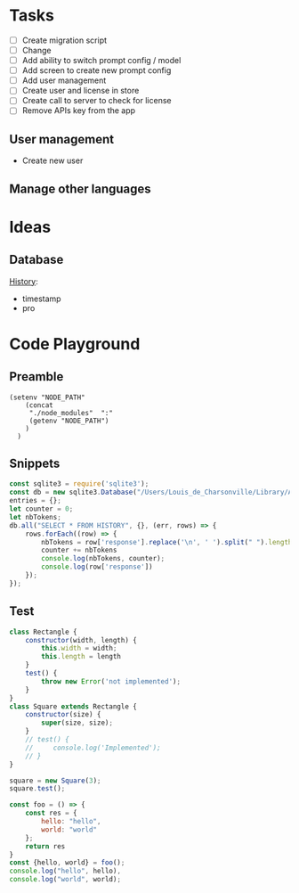 * Tasks

+ [ ] Create migration script
+ [ ] Change 
+ [ ] Add ability to switch prompt config / model 
+ [ ] Add screen to create new prompt config
+ [ ] Add user management
+ [ ] Create user and license in store
+ [ ] Create call to server to check for license
+ [ ] Remove APIs key from the app
  
  
** User management
- Create new user 

** Manage other languages


* Ideas
** Database
_History_:
- timestamp
- pro

* Code Playground
** Preamble

#+begin_src elisp
(setenv "NODE_PATH"
    (concat
     "./node_modules"  ":"
     (getenv "NODE_PATH")
    )
  )
#+end_src

#+RESULTS:
: ./node_modules:/Users/Louis_de_Charsonville./node_modules:

** Snippets


#+begin_src js :results value pp
const sqlite3 = require('sqlite3');
const db = new sqlite3.Database("/Users/Louis_de_Charsonville/Library/Application Support/Mail Craft/history.db")
entries = {};
let counter = 0;
let nbTokens;
db.all("SELECT * FROM HISTORY", {}, (err, rows) => {
    rows.forEach((row) => {
        nbTokens = row['response'].replace('\n', ' ').split(" ").length / 0.75;
        counter += nbTokens
        console.log(nbTokens, counter);
        console.log(row['response'])
    });
});
#+End_src

#+RESULTS:
#+begin_example
undefined9.333333333333334 9.333333333333334
Hello,

This is a test email.

Best,

Louis (unchanged)
12 21.333333333333336
Hi,

This is a test email.

Best,

Louis (minor grammar adjustment)
116 137.33333333333334
Hi Lapo and Max,

I'm grateful for our recent discussion, which has further piqued my excitement about contributing to this project. With my background and career goals aligned, I find this opportunity intriguing. I've realized the importance of establishing client trust and am prepared to dedicate three to four days a week in Geneva during the blueprinting phase and transition to a hybrid mode during implementation. To move forward with PD and attend the upcoming meeting, please provide me with the email invite (CC) for confirmation.

Best regards,

Louis
22.666666666666668 160
Hi,

I'm interested in trying out this new feature, chat history. Have you heard about it?

Best regards,
Louis
21.333333333333332 181.33333333333334
Hi,

I'm excited to try out this new chat history feature. Have you heard about it?

Best,
Louis
42.666666666666664 224
Dear Adam,

I hope you're doing well! How was your weekend? I heard about your new product release. Congratulations! By the way, Adam, do you handle the software purchases at your company?

Best,

John
34.666666666666664 258.6666666666667
Dear Laetitia,

Thank you for reaching out about the study. I'm still waiting for confirmation myself. Once I have more details, we can arrange to connect.

Best,

Louis
37.333333333333336 296
Hey Leon, I'm grateful for your positive attitude and energy. It was great working with you on several studies, and I'm excited about the possibility of collaborating further.
41.333333333333336 337.3333333333333
Hi Leon,
I'm grateful for your motivating attitude and enthusiasm. It was a pleasure working with you on several studies. I'm excited about the possibility of collaborating again in the future.
44 381.3333333333333
Hi Leon,

Thank you so much for your infectious enthusiasm and drive. Having you on my team for several projects has been a great opportunity, and I'm eagerly looking forward to future collaborations!
38.666666666666664 420
Hey Leon,

Thank you so much for your infectious enthusiasm and drive! We've successfully tackled many projects together this year, and I'm really looking forward to more collaborations!

Best regards,
41.333333333333336 461.3333333333333
Dear Martin,

Thank you for your unwavering commitment and determination in delivering nothing but the best to our clients through your finely-tuned Excel models and a wealth of insightful ideas!

Best regards,
96 557.3333333333333
Dear Vale,

I want to express my deep gratitude for your mentorship and guidance. Your assistance in helping me navigate the intricacies of the Firm has been invaluable, and I am particularly thankful for the opportunities you have given me to participate in numerous client conversations. These engagements have led to impactful studies, and it's an experience that has greatly contributed to my professional growth.

Thank you once again for your support.

Best regards,
33.333333333333336 590.6666666666666
Dear Julie,

Thank you so much for your insightful mentorship. Our quarterly coffee meetings are always an invaluable source of guidance and insights!

Best regards,
[Your Name]
29.333333333333332 620
Thank you so much, Julie, for your insightful mentorship. Our quarterly coffee meetings are always a fantastic source of wisdom and guidance!
29.333333333333332 649.3333333333334
Thank you so much Julie for your insightful mentorship. Our quarterly coffee meetings are always a valuable source of guidance and advice!
28 677.3333333333334
Thank you, Julie, for your valuable mentorship during our quarterly coffee meetings. I look forward to continuing to learn from you.
29.333333333333332 706.6666666666667
Hi Zaid,

No reply received from them. assuming it's okay for us to terminate the cloud instance within the next 48 hours.

Best,
Louis
41.333333333333336 748.0000000000001
Hi John (aka Johnny),

I'm here to help you write clear and idiomatic emails. Mail Craft comes highly recommended. Let me know if you'd like assistance in using it.

Best,
Your helpful assistant.
69.33333333333333 817.3333333333335
Hello,

My name is John Beaver, and I'm having some difficulty crafting clear and idiomatic emails that effectively convey my intentions.
I'm reaching out for assistance in improving my email-writing skills.
Could you please help me?
I've heard that Mail Craft is an excellent tool. Would you recommend it?

Best regards,

John Beaver (also known as Johnny)
66.66666666666667 884.0000000000001
Hello,

My name is John Beaver, and I'm having difficulty writing clear emails that express my thoughts in a natural manner. I'm reaching out for assistance in improving my email-writing skills.

Could you provide some help with this? Additionally, I've heard that Mail Craft is excellent. Would you recommend it?

Best regards,

John
62.666666666666664 946.6666666666667
Hello,

My name is John Beaver, and I find myself struggling to write clear emails that convey my intentions idiomatically. I'm reaching out for assistance in honing my email-writing skills.

Could you help with this? Also, I've heard that Mail Craft is excellent. Would you recommend it?

Best regards,

John
62.666666666666664 1009.3333333333334
Hello,

My name is John Beaver, and I'm having trouble writing clear emails that effectively convey my meaning. I'm reaching out for assistance to improve my email crafting skills. Could you help me with this? I've heard that Mail Craft is excellent. Would you recommend it?

Best regards,

John
86.66666666666667 1096
I apologize, but it seems there has been a misunderstanding. Your request indicates that you would like assistance in composing a speech in French; however, I am only able to assist in polishing English language content. If you have an email or text in English that you would like help with, please provide it, and I would be glad to assist you in improving it.
82.66666666666667 1178.6666666666667
Dear Thierry and Loïc,

I hope this message finds you both well.

I wanted to inquire if it would be acceptable for us to discontinue hosting the NOP application on our cloud, allowing you the opportunity to operate it during your acquisition of a commercial license.

Would that be all right with you? Additionally, have you succeeded in obtaining a commercial solver license?

Best regards,

Louis
69.33333333333333 1248
Dear Thierry and Loïc,

I hope you are both doing well.

I wanted to inquire whether you still require the NOP application to be hosted on our cloud, or if we may proceed to discontinue it. Have you managed to secure a commercial solver license, or are there still additional runs needed?

Thank you,

Louis
113.33333333333333 1361.3333333333333
Dear Lapo and Max,

I hope this email finds you both in good health.

I have secured soft-locking until the 22nd of January with Product Development and arranged staffing from that date onwards.

Lapo, I will arrange the travel to Geneva for this Thursday and will prepare a document to facilitate our discussions. I propose we cover the following agenda items:
- Team introductions
- Recap of the schedule, activities, and governance for the initial four weeks.

Please let me know if there's anything else you'd like to discuss.

Best regards,

Louis
97.33333333333333 1458.6666666666665
Dear [Recipient Names],

I hope this email finds you both in good health.

I am writing to request your assistance in preparation for our Thursday meeting with XXX, where we aim to discuss the governance and workplan for Ocean Flows. Lapo mentioned that the pages you have created for Inland could serve as a good reference for us. Would you be amenable to sharing those with me?

Thank you very much for your help.

Best regards,

Louis
64 1522.6666666666665
Hi,

Thank you, Vale and Vincent.
This sounds like a fantastic opportunity.

@Team: I'm eager to offer insights on how we implemented VMX for asset network optimization at our utilities client in France, should it be pertinent to the client discussion.
Please let me know how I can best contribute.

Best regards,

Louis
70.66666666666667 1593.3333333333333
Hi Vale and Vincent,

I appreciate the opportunity – it sounds fantastic.

To the team: I'm keen to offer insights on our deployment of VMX for asset network optimization at a utilities client in France if it's pertinent to our client discussions. Please let me know where my input would be most valuable.

Best regards,

Louis
169.33333333333334 1762.6666666666665
Hi Laszlo,

Thank you very much for the update; it was super clear. I agree that starting with the basics makes perfect sense. How did the steering committee meeting go?

Regarding DEOP, please let me know if you believe it would be practical to use it to size the full value at stake after mapping out the process and when you have a clear understanding of the current schedule. I believe it would be beneficial, as DEOP can be set up fairly quickly once we have the process outlined. We just need to list the steps and equipment in Excel. Additionally, we are seeking use-cases to beta-test our tool in various client settings.

I am at your disposal should you wish to give it a try after the break.

Best,

Louis
110.66666666666667 1873.3333333333333
Dear Kapil and Team,

As we discussed, our current process involves performing a database dump, which is not particularly convenient for those who may need to extract information at a later stage.

It would be highly beneficial if we could develop a script that extracts data for all scenarios from the database and organizes it into a dedicated folder. The data to be extracted should include:
- Input and output files
- Input parameters
- Charts in JSON format

I look forward to your thoughts on this.

Best regards,

Louis
161.33333333333334 2034.6666666666665
Dear Team,

I trust you are all doing well.

I've recently spoken with Valerio, who emphasized the importance of integrating PlanAI tools such as VMX, DPO, and IMPro within APS as a key strategic focus for 2024. With this in mind, I am putting together a team—including you—to collaborate on developing the necessary capabilities and tooling to integrate our suite of planning solutions with APS. Our efforts will build upon the progress made with o9 and VMX and will extend to include other APS and PlanAI tools.

Would you be interested in participating in this initiative? Additionally, who else should we consider involving to ensure our success?

I plan to schedule a series of calls next year to maintain momentum on this project.

Best regards,

Louis
130.66666666666666 2165.333333333333
Global Logistics, pivotal to Bunge’s supply chain operations, enhances value by optimizing maritime transport and mitigating execution risks. The department is embracing digital tools and analytics, with three key initiatives (Polo Revamp, Stock Management, and Contract Management) progressing towards MVPs from October 2023 to April 2024. To hone its future strategy, Bunge aims to rapidly develop further projects including a Control Tower for comprehensive supply chain monitoring, and Mathematical Optimization for automated execution plans. The immediate goals for the coming months are to ensure the successful rollout of ongoing projects and to refine plans for these new initiatives.
184 2349.333333333333
Global Logistics is key to Bunge’s supply chain, managing ocean transportation and mitigating risks to optimize asset utilization and enhance value creation. The division is enhancing its processes through digitalization and analytics, working on three projects – Polo Revamp, Stock Management, and Contract Management – with minimum viable products expected between October 2023 and April 2024.

To advance its vision and drive more value with agility, Bunge will assess and plan further initiatives like the Control Tower, a comprehensive alert system integrated with the supply chain to monitor execution risks and contract compliance, potentially including competitor vessel tracking. Additionally, mathematical optimization will be explored for automated execution planning, necessitating a thorough blueprint phase for scope definition.

Over the next months, the priority is to deliver current projects and outline the future roadmap for the Optimization and Control Tower initiatives.
81.33333333333333 2430.6666666666665
Dear Colleagues,

I hope this message finds you well. I am writing to kindly remind you to share the documents on governance and the workplan that you have prepared for the inland project. We believe there may be elements that could be applicable to our Ocean Flows project if you have any ready-made materials.

Thank you very much for your assistance.

Warm regards,

Louis
113.33333333333333 2544
Dear Team,

Attached is the first draft of the document for Thursday, which Marion and I have been working on.

For our PS session later today, we propose the following agenda:
- Confirm logistics for Thursday (arrival times, remote participation details, and the on-site contact's phone number)
- Review content for Thursday (please refer to the attached document)
- Discuss the staffing plan and WIP requirements (do we have a budget for an additional Asc or BA?)
- Clarify the scope of Ocean Flows based on Edson's most recent document.

Best,

Louis
45.333333333333336 2589.3333333333335
Hi Lapo,

I noticed your suggestion to reschedule our call for 16:30 ET; however, that translates to 22:30 CET, which is quite late here in Europe. Could you possibly offer an earlier timeslot?

Many thanks,

Louis
46.666666666666664 2636
Hi Lapo,

I noticed your suggestion to reschedule our call for 16:30 ET; however, that would be 22:30 CET, which is rather late in Europe. Could you possibly offer an earlier timeslot?

Thank you very much,

Louis
84 2720
Hi Tay,

I hope you've been well since our last meeting in Amsterdam last summer.

Your extensive experience at XXX as a trader springs to mind, as I'm about to embark on a study with their ZZZ team, focusing on YYYY. Your insights on their operations would be invaluable to me. Would you be available for a chat before the holiday season begins?

Warm regards,

Louis
61.333333333333336 2781.3333333333335
Hi Edson,

I hope this email finds you in good health.

I have gone over the documents you provided and have some questions regarding the Ocean Flows. Could we schedule some time this week for you to guide me through the Ocean Flows use case specifically?

Best regards,

Louis
40 2821.3333333333335
Hello Thierry,

Thank you very much for the update.
Could you let me know what specifically is blocking the procurement of the solver license? Is there any assistance I can provide?

Best,

Louis
260 3081.3333333333335
Dear Marcio,

Thank you for the insightful meeting we had earlier. 
It was extremely helpful to walk through the decision log file with you and gain an understanding of the daily decisions your team makes during "re-planning."

Following our discussion, I have scheduled the following:
(i) Two touchpoints on Tuesday, 16/01, and Thursday, 18/01, to review the work plan and ensure all logistics are set for the 22/01 kick-off.
(ii) Weekly touchpoints with you every Thursday at 2 pm.
(iii) The kick-off meeting with your team on Monday, 22/01, at 10:30 am.

Could I ask you to:
- Forward the kick-off invitation to your team?
- Schedule a 2-hour final review on Thursday, 15/02, with Christos?
- Send us the decision log Excel files that we discussed during our meeting. We would like to review them to be fully prepared for the 22/01 start date.

I will provide you with the names of the team members who will be joining us on the 22/01 as soon as our list is finalized, so you can arrange badges and chairs for them.

We will update the work plan based on our discussion today and will review it together on Tuesday, 16/01.

Wishing you a joyous holiday season.

Best regards,

Louis
122.66666666666667 3204
Hi Elizabeta,

Thank you very much for your assistance. 

Following our discussion with leadership and the client yesterday, we've determined that we're looking for candidates with:
- Strong analytical capabilities, such as proficiency with numbers
- Excellent interpersonal skills to foster robust client relationships
- Being local would be highly advantageous

Currently, I notice there's just one profile in the Geneva office (excluding XXX, as he is already a JEM and likely more suited for a BA/Associate role). 
Could you provide additional profiles that match the criteria mentioned above?

Thank you once again for your help.

Best regards,

Louis
120 3324
Dear Max and Marion,

I am on the hunt for the ideal consultant to come on board with our team by 22/01. I have compiled a list of potential candidates and shared their profiles via the following Box link: [LINK]. Could you please take an initial look and mark any prospects that stand out?

I have also been in touch with PD to emphasize the need for candidates with robust analytical skills and exceptional interpersonal abilities. I will continue to update the list with new profiles as they come in.

Best regards,

Louis
192 3516
Bonjour Violaine,

Je me permets de vous contacter car Anne-Louise Talbot vous a identifié comme un sponsor/mentor clé ayant une grande visibilité.
Pourriez-vous prendre, s'il vous plaît, 30 secondes pour partager votre retour avec moi ce soir. Ce serait vraiment utile.
Contexte : Phase de conception de l'optimisation logistique pour une entreprise agricole – une bonne relation client et d'excellentes compétences analytiques sont requises. Enjeu important ; configuration EM+1 ; nous recherchons un(e) consultant(e) junior/analyste d'affaires.

Questions :
Quelle est la nature de la relation client (par exemple, établir des relations de confiance avec les clients) ?
Quel est le niveau des compétences analytiques (traitement de données, modélisation Excel) ?
Souhaiteriez-vous retravailler avec cette personne/la réaffecter à un projet ? Quelle serait votre évaluation ?
Quelles sont les connaissances en chaîne d'approvisionnement/logistique ?

Merci beaucoup – votre aide est vraiment précieuse 😊

Je vous souhaite de passer d'excellentes fêtes de fin d'année !

Louis
56 3572
Dear [Sender's Name],

Thank you for your message.

Please note that I am currently out of the office and will reply to your email upon my return on January 3rd.

Wishing you a wonderful Christmas and a fantastic start to the new year!

Best regards,
Louis
50.666666666666664 3622.6666666666665
Dear Serge,

I am a founder with an exciting business idea. I'm currently seeking assistance with fundraising and I'm also in need of a lawyer. Could you provide me with some support or guidance in these matters?

Best regards,

Louis
#+end_example

** Test

#+begin_src js :results value pp
class Rectangle {
    constructor(width, length) {
        this.width = width;
        this.length = length
    }
    test() {
        throw new Error('not implemented');
    }   
}
class Square extends Rectangle {
    constructor(size) {
        super(size, size);
    }
    // test() {
    //     console.log('Implemented');
    // }
}

square = new Square(3);
square.test();

#+end_src

#+RESULTS:


#+begin_src js :results value pp
const foo = () => {
    const res = {
        hello: "hello",
        world: "world"
    };
    return res
}
const {hello, world} = foo();
console.log("hello", hello),
console.log("world", world);
#+end_src

#+RESULTS:
: hello hello
: world world
: undefined
